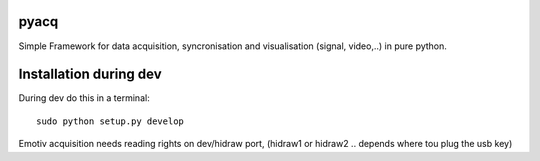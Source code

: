 pyacq
=====

Simple Framework for data acquisition, syncronisation and visualisation (signal, video,..) in pure python.



Installation during dev
======

During dev do this in a terminal::

    sudo python setup.py develop

Emotiv acquisition needs reading rights on dev/hidraw port, (hidraw1 or hidraw2 .. depends where tou plug the usb key)



    


